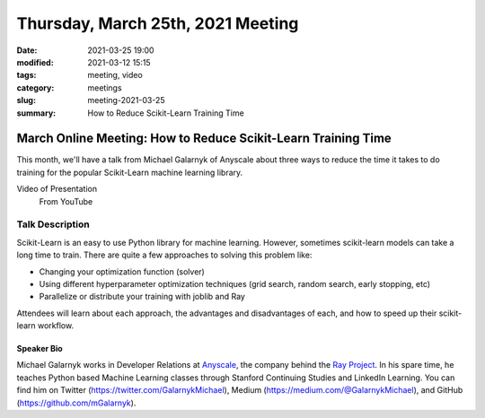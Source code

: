 Thursday, March 25th, 2021 Meeting
##################################

:date: 2021-03-25 19:00
:modified: 2021-03-12 15:15
:tags: meeting, video
:category: meetings
:slug: meeting-2021-03-25
:summary: How to Reduce Scikit-Learn Training Time

March Online Meeting: How to Reduce Scikit-Learn Training Time
==============================================================
This month, we'll have a talk from Michael Galarnyk of Anyscale about three ways to reduce the time it takes to do training for the popular Scikit-Learn machine learning library.

.. image:: /images/meetings/sklearn-ray-logos.png
   :alt: logos of Scikit-learn and Ray Projects

Video of Presentation
  From YouTube

.. raw:: html

    <iframe width="560" height="315" src="https://www.youtube.com/embed/jKjO-4KZ6zI" title="YouTube video player" frameborder="0" allow="accelerometer; autoplay; clipboard-write; encrypted-media; gyroscope; picture-in-picture" allowfullscreen></iframe>

Talk Description
----------------
Scikit-Learn is an easy to use Python library for machine learning. However, sometimes scikit-learn models can take a long time to train. There are quite a few approaches to solving this problem like:

* Changing your optimization function (solver)
* Using different hyperparameter optimization techniques (grid search, random search, early stopping, etc)
* Parallelize or distribute your training with joblib and Ray

Attendees will learn about each approach, the advantages and disadvantages of each, and how to speed up their scikit-learn workflow.

Speaker Bio
~~~~~~~~~~~
Michael Galarnyk works in Developer Relations at `Anyscale <https://www.anyscale.com>`_, the company behind the `Ray Project <https://ray.io>`_. In his spare time, he teaches Python based Machine Learning classes through Stanford Continuing Studies and LinkedIn Learning. You can find him on Twitter (https://twitter.com/GalarnykMichael), Medium (https://medium.com/@GalarnykMichael), and GitHub (https://github.com/mGalarnyk).

